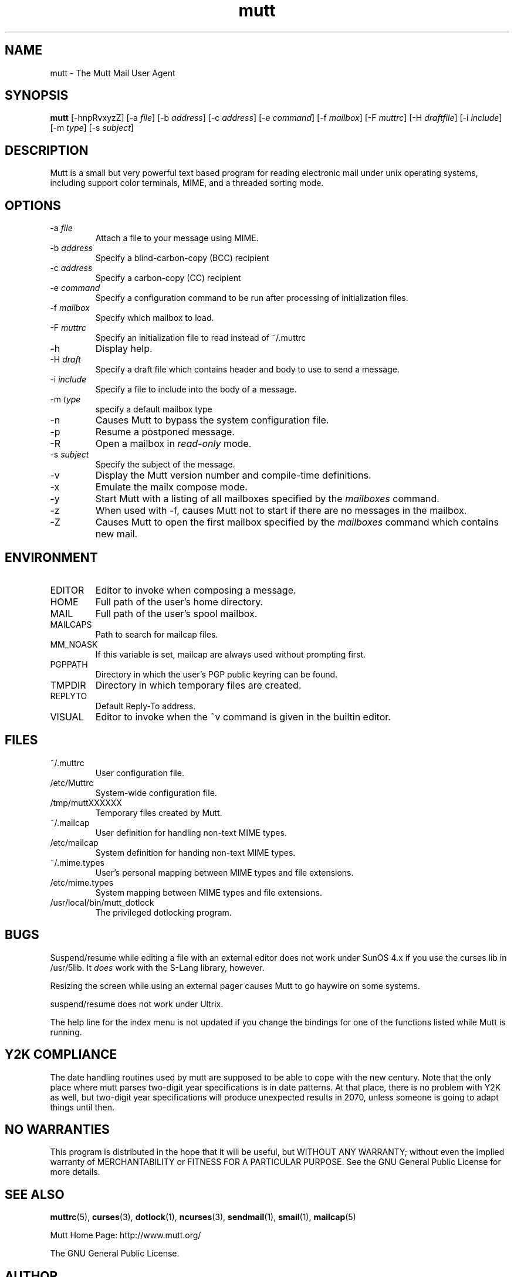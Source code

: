 .\" -*-nroff-*-
.\"
.\"
.\"     Copyright (C) 1996-8 Michael R. Elkins <me@cs.hmc.edu>
.\" 
.\"     This program is free software; you can redistribute it and/or modify
.\"     it under the terms of the GNU General Public License as published by
.\"     the Free Software Foundation; either version 2 of the License, or
.\"     (at your option) any later version.
.\" 
.\"     This program is distributed in the hope that it will be useful,
.\"     but WITHOUT ANY WARRANTY; without even the implied warranty of
.\"     MERCHANTABILITY or FITNESS FOR A PARTICULAR PURPOSE.  See the
.\"     GNU General Public License for more details.
.\" 
.\"     You should have received a copy of the GNU General Public License
.\"     along with this program; if not, write to the Free Software
.\"     Foundation, Inc., 675 Mass Ave, Cambridge, MA 02139, USA.
.\"
.TH mutt 1 "AUGUST 1999" Unix "User Manuals"
.SH NAME
.PP
mutt \- The Mutt Mail User Agent
.SH SYNOPSIS
.PP
.B mutt 
[-hnpRvxyzZ]
[-a \fIfile\fP]
[-b \fIaddress\fP]
[-c \fIaddress\fP]
[-e \fIcommand\fP]
[-f \fImailbox\fP]
[-F \fImuttrc\fP]
[-H \fIdraftfile\fP]
[-i \fIinclude\fP]
[-m \fItype\fP]
[-s \fIsubject\fP]
.SH DESCRIPTION
.PP
Mutt is a small but very powerful text based program for reading electronic
mail under unix operating systems, including support color terminals, MIME,
and a threaded sorting mode.
.SH OPTIONS
.PP
.IP "-a \fIfile\fP"
Attach a file to your message using MIME.
.IP "-b \fIaddress\fP"
Specify a blind-carbon-copy (BCC) recipient
.IP "-c \fIaddress\fP"
Specify a carbon-copy (CC) recipient
.IP "-e \fIcommand\fP"
Specify a configuration command to be run after processing of initialization
files.
.IP "-f \fImailbox\fP"
Specify which mailbox to load.
.IP "-F \fImuttrc\fP"
Specify an initialization file to read instead of ~/.muttrc
.IP "-h"
Display help.
.IP "-H \fIdraft\fP"
Specify a draft file which contains header and body to use to send a
message.
.IP "-i \fIinclude\fP"
Specify a file to include into the body of a message.
.IP "-m \fItype\fP       "
specify a default mailbox type
.IP "-n"
Causes Mutt to bypass the system configuration file.
.IP "-p"
Resume a postponed message.
.IP "-R"
Open a mailbox in \fIread-only\fP mode.
.IP "-s \fIsubject\fP"
Specify the subject of the message.
.IP "-v"
Display the Mutt version number and compile-time definitions.
.IP "-x"
Emulate the mailx compose mode.
.IP "-y"
Start Mutt with a listing of all mailboxes specified by the \fImailboxes\fP
command.
.IP "-z"
When used with -f, causes Mutt not to start if there are no messages in the
mailbox.
.IP "-Z"
Causes Mutt to open the first mailbox specified by the \fImailboxes\fP
command which contains new mail.
.SH ENVIRONMENT
.PP
.IP "EDITOR"
Editor to invoke when composing a message.
.IP "HOME"
Full path of the user's home directory.
.IP "MAIL"
Full path of the user's spool mailbox.
.IP "MAILCAPS"
Path to search for mailcap files.
.IP "MM_NOASK"
If this variable is set, mailcap are always used without prompting first.
.IP "PGPPATH"
Directory in which the user's PGP public keyring can be found.
.IP "TMPDIR"
Directory in which temporary files are created.
.IP "REPLYTO"
Default Reply-To address.
.IP "VISUAL"
Editor to invoke when the ~v command is given in the builtin editor.
.SH FILES
.PP
.IP "~/.muttrc"
User configuration file.
.IP "/etc/Muttrc"
System-wide configuration file.
.IP "/tmp/muttXXXXXX"
Temporary files created by Mutt.
.IP "~/.mailcap"
User definition for handling non-text MIME types.
.IP "/etc/mailcap"
System definition for handing non-text MIME types.
.IP "~/.mime.types"
User's personal mapping between MIME types and file extensions.
.IP "/etc/mime.types"
System mapping between MIME types and file extensions.
.IP "/usr/local/bin/mutt_dotlock"
The privileged dotlocking program.
.SH BUGS
.PP
Suspend/resume while editing a file with an external editor does not work
under SunOS 4.x if you use the curses lib in /usr/5lib.  It \fIdoes\fP work
with the S-Lang library, however.
.PP
Resizing the screen while using an external pager causes Mutt to go haywire
on some systems.
.PP
suspend/resume does not work under Ultrix.
.PP
The help line for the index menu is not updated if you change the bindings
for one of the functions listed while Mutt is running.
.SH Y2K COMPLIANCE
.PP
The date handling routines used by mutt are supposed to be able to
cope with the new century.  Note that the only place where mutt
parses two-digit year specifications is in date patterns.  At that
place, there is no problem with Y2K as well, but two-digit year
specifications will produce unexpected results in 2070, unless
someone is going to adapt things until then.
.SH NO WARRANTIES
This program is distributed in the hope that it will be useful,
but WITHOUT ANY WARRANTY; without even the implied warranty of
MERCHANTABILITY or FITNESS FOR A PARTICULAR PURPOSE.  See the
GNU General Public License for more details.
.SH SEE ALSO
.PP
.BR muttrc (5),
.BR curses (3),
.BR dotlock (1),
.BR ncurses (3),
.BR sendmail (1),
.BR smail (1),
.BR mailcap (5)
.PP
Mutt Home Page: http://www.mutt.org/
.PP
The GNU General Public License.
.SH AUTHOR
.PP
Michael Elkins, and others.  Use <mutt-dev@mutt.org> to contact
the developers.
